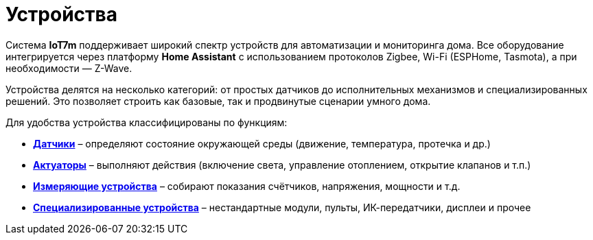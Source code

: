= Устройства
:description: Устройства умного дома IoT7m: датчики, исполнительные модули, счётчики и специализированные устройства через Home Assistant (Zigbee, Wi-Fi, Z-Wave).
:keywords: IoT7m, умный дом, устройства, Home Assistant, Zigbee, Z-Wave, Wi-Fi, ESPHome, Tasmota, датчики, движение, температура, протечки, реле, свет, отопление, клапаны, счётчики, электропитание, пульты, ИК-передатчики, дисплеи

Система *IoT7m* поддерживает широкий спектр устройств для автоматизации и мониторинга дома. Все оборудование интегрируется через платформу *Home Assistant* с использованием протоколов Zigbee, Wi-Fi (ESPHome, Tasmota), а при необходимости — Z-Wave.

Устройства делятся на несколько категорий: от простых датчиков до исполнительных механизмов и специализированных решений. Это позволяет строить как базовые, так и продвинутые сценарии умного дома.

Для удобства устройства классифицированы по функциям:

* xref:sensors/overview.adoc[*Датчики*] – определяют состояние окружающей среды (движение, температура, протечка и др.)
* xref:actuators/overview.adoc[*Актуаторы*] – выполняют действия (включение света, управление отоплением, открытие клапанов и т.п.)
* xref:meters/overview.adoc[*Измеряющие устройства*] – собирают показания счётчиков, напряжения, мощности и т.д.
* xref:special/overview-{page-locale}adoc[*Специализированные устройства*] – нестандартные модули, пульты, ИК-передатчики, дисплеи и прочее
